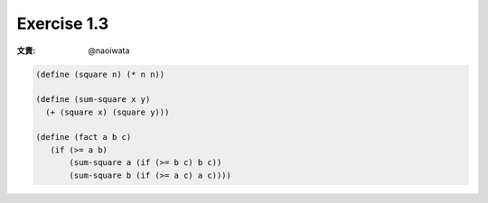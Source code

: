 Exercise 1.3
=====================

:文責: @naoiwata

.. sourcecode:: scheme

   (define (square n) (* n n))

   (define (sum-square x y)
     (+ (square x) (square y)))

   (define (fact a b c) 
      (if (>= a b) 
          (sum-square a (if (>= b c) b c)) 
          (sum-square b (if (>= a c) a c)))) 
